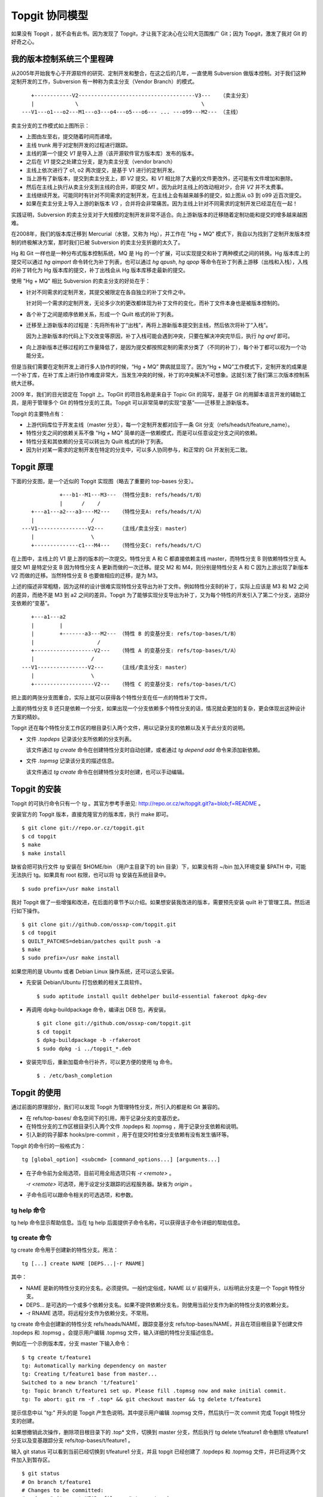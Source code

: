 Topgit 协同模型
===============

如果没有 Topgit ，就不会有此书。因为发现了 Topgit，才让我下定决心在公司大范围推广 Git；因为 Topgit，激发了我对 Git 的好奇之心。


我的版本控制系统三个里程碑
---------------------------

从2005年开始我专心于开源软件的研究、定制开发和整合，在这之后的几年，一直使用 Subversion 做版本控制。对于我们这种定制开发的工作，Subversion 有一种称为卖主分支（Vendor Branch）的模式。


::

     +------------V2-------------------------------------V3---   （卖主分支）
     |             \                                       \
  ---V1---o1---o2---M1---o3---o4---o5---o6--- ... ---o99---M2--- （主线）

卖主分支的工作模式如上图所示：

* 上图由左至右，提交随着时间而递增。
* 主线 trunk 用于对定制开发的过程进行跟踪。
* 主线的第一个提交 `V1` 是导入上游（该开源软件官方版本库）发布的版本。
* 之后在 `V1` 提交之处建立分支，是为卖主分支（vendor branch）
* 主线上依次进行了 o1, o2 两次提交，是基于 V1 进行的定制开发。
* 当上游有了新版本，提交到卖主分支上，即 `V2` 提交。和 `V1` 相比除了大量的文件更改外，还可能有文件增加和删除。
* 然后在主线上执行从卖主分支到主线的合并，即提交 `M1` 。因为此时主线上的改动相对少，合并 `V2` 并不太费事。
* 主线继续开发。可能同时有针对不同需求的定制开发，在主线上会有越来越多的提交，如上图从 o3 到 o99 近百次提交。
* 如果在卖主分支上导入上游的新版本 `V3` ，合并将会非常痛苦。因为主线上针对不同需求的定制开发已经混在在一起！

实践证明，Subversion 的卖主分支对于大规模的定制开发非常不适合。向上游新版本的迁移随着定制功能和提交的增多越来越困难。

在2008年，我们的版本库迁移到 Mercurial（水银，又称为 Hg），并工作在 "Hg + MQ" 模式下，我自以为找到了定制开发版本控制的终极解决方案，那时我们已被 Subversion 的卖主分支折磨的太久了。

Hg 和 Git 一样也是一种分布式版本控制系统，MQ 是 Hg 的一个扩展，可以实现提交和补丁两种模式之间的转换。Hg 版本库上的提交可以通过 `hg qimport` 命令转化为补丁列表，也可以通过 `hg qpush`, `hg qpop` 等命令在补丁列表上游移（出栈和入栈），入栈的补丁转化为 Hg 版本库的提交，补丁出栈会从 Hg 版本库移走最新的提交。

使用 "Hg + MQ" 相比 Subversion 的卖主分支的好处在于：

* 针对不同需求的定制开发，其提交被限定在各自独立的补丁文件之中。

  针对同一个需求的定制开发，无论多少次的更改都体现为补丁文件的变化，而补丁文件本身也是被版本控制的。

* 各个补丁之间是顺序依赖关系，形成一个 Quilt 格式的补丁列表。

* 迁移至上游新版本的过程是：先将所有补丁“出栈”，再将上游新版本提交到主线，然后依次将补丁“入栈”。

  因为上游新版本的代码上下文改变等原因，补丁入栈可能会遇到冲突，只要在解决冲突完毕后，执行 `hg qref` 即可。

* 向上游新版本迁移过程的工作量降低了，是因为提交都按照定制的需求分类了（不同的补丁），每个补丁都可以视为一个功能分支。

但是当我们需要在定制开发上进行多人协作的时候，“Hg + MQ” 弊病就显现了。因为“Hg + MQ”工作模式下，定制开发的成果是一个补丁库，在补丁库上进行协作难度非常大，当发生冲突的时候，补丁的冲突解决不可想象。这就引发了我们第三次版本控制系统大迁移。

2009 年，我们的目光锁定在 Topgit 上。TopGit 的项目名称是来自于 Topic Git 的简写，是基于 Git 的用脚本语言开发的辅助工具，是用于管理多个 Git 的特性分支的工具。Topgit 可以非常简单的实现“变基”——迁移至上游新版本。

Topgit 的主要特点有：

* 上游代码库位于开发主线（master 分支），每一个定制开发都对应于一条 Git 分支（refs/heads/t/feature_name）。
* 特性分支之间的依赖关系不像 "Hg + MQ" 简单的逐一依赖模式，而是可以任意设定分支之间的依赖。
* 特性分支和其依赖的分支可以转出为 Quilt 格式的补丁列表。
* 因为针对某一需求的定制开发在特定的分支中，可以多人协同参与，和正常的 Git 开发别无二致。

Topgit 原理
------------

下面的分支图，是一个近似的 Topgit 实现图（略去了重要的 top-bases 分支）。

::

              +---b1--M1---M3--- （特性分支B: refs/heads/t/B）
              |      /    /
     +---a1---a2---a3----M2---   （特性分支A: refs/heads/t/A）
     |                  /
  ---V1----------------V2---     （主线/卖主分支: master）
     |                  \
     +--------------c1---M4---   （特性分支C: refs/heads/t/C）

在上图中，主线上的 V1 是上游的版本的一次提交。特性分支 A 和 C 都直接依赖主线 master，而特性分支 B 则依赖特性分支 A。提交 M1 是特定分支 B 因为特性分支 A 更新而做的一次迁移。提交 M2 和 M4，则分别是特性分支 A 和 C 因为上游出现了新版本 V2 而做的迁移。当然特性分支 B 也要做相应的迁移，是为 M3。

上述的描述非常粗糙，因为这样的设计很难实现特性分支导出为补丁文件。例如特性分支B的补丁，实际上应该是 M3 和 M2 之间的差异，而绝不是 M3 到 a2 之间的差异。Topgit 为了能够实现分支导出为补丁，又为每个特性的开发引入了第二个分支，追踪分支依赖的“变基”。

::

     +---a1---a2
     |        |
     |        +-------a3---M2--- （特性 B 的变基分支: refs/top-bases/t/B）
     |                    /
     +-------------------V2---   （特性 A 的变基分支: refs/top-bases/t/A）
     |                  /
  ---V1----------------V2---     （主线/卖主分支: master）
     |                  \
     +-------------------V2---   （特性 C 的变基分支: refs/top-bases/t/C）


把上面的两张分支图重合，实际上就可以获得各个特性分支在任一点的特性补丁文件。

上面的特性分支 B 还只是依赖一个分支，如果出现一个分支依赖多个特性分支的话，情况就会更加的复杂，更会体现出这种设计方案的精妙。

Topgit 还在每个特性分支工作区的根目录引入两个文件，用以记录分支的依赖以及关于此分支的说明。

* 文件 `.topdeps` 记录该分支所依赖的分支列表。

  该文件通过 `tg create` 命令在创建特性分支时自动创建，或者通过 `tg depend add` 命令来添加新依赖。

* 文件 `.topmsg`  记录该分支的描述信息。

  该文件通过 `tg create` 命令在创建特性分支时创建，也可以手动编辑。
  
Topgit 的安装
-------------------

Topgit 的可执行命令只有一个 `tg` 。其官方参考手册见: http://repo.or.cz/w/topgit.git?a=blob;f=README 。

安装官方的 Topgit 版本，直接克隆官方的版本库，执行 make 即可。


::

  $ git clone git://repo.or.cz/topgit.git
  $ cd topgit
  $ make
  $ make install

缺省会把可执行文件 `tg` 安装在 $HOME/bin （用户主目录下的 bin 目录）下，如果没有将 ~/bin 加入环境变量 $PATH 中，可能无法执行 tg。如果具有 root 权限，也可以将 tg 安装在系统目录中。

::

  $ sudo prefix=/usr make install

我对 Topgit 做了一些增强和改进，在后面的章节予以介绍。如果想安装我改进的版本，需要预先安装 quilt 补丁管理工具。然后进行如下操作。

::

  $ git clone git://github.com/ossxp-com/topgit.git
  $ cd topgit
  $ QUILT_PATCHES=debian/patches quilt push -a
  $ make
  $ sudo prefix=/usr make install

如果您用的是 Ubuntu 或者 Debian Linux 操作系统，还可以这么安装。

* 先安装 Debian/Ubuntu 打包依赖的相关工具软件。

  ::

    $ sudo aptitude install quilt debhelper build-essential fakeroot dpkg-dev

* 再调用 dpkg-buildpackage 命令，编译出 DEB 包，再安装。

  ::

    $ git clone git://github.com/ossxp-com/topgit.git
    $ cd topgit
    $ dpkg-buildpackage -b -rfakeroot
    $ sudo dpkg -i ../topgit_*.deb

* 安装完毕后，重新加载命令行补齐，可以更方便的使用 tg 命令。

  ::

    $ . /etc/bash_completion


Topgit 的使用
--------------

通过前面的原理部分，我们可以发现 Topgit 为管理特性分支，所引入的都是和 Git 兼容的。

* 在 refs/top-bases/ 命名空间下的引用，用于记录分支的变基历史。
* 在特性分支的工作区根目录引入两个文件 .topdeps 和 .topmsg ，用于记录分支依赖和说明。
* 引入新的钩子脚本 hooks/pre-commit ，用于在提交时检查分支依赖有没有发生循环等。

Topgit 的命令行的一般格式为：

::

  tg [global_option] <subcmd> [command_options...] [arguments...]

* 在子命令前为全局选项，目前可用全局选项只有 `-r <remote>` 。

  `-r <remote>` 可选项，用于设定分支跟踪的远程服务器。缺省为 `origin` 。

* 子命令后可以跟命令相关的可选选项，和参数。

tg help 命令
++++++++++++++

tg help 命令显示帮助信息。当在 tg help 后面提供子命令名称，可以获得该子命令详细的帮助信息。

tg create 命令
++++++++++++++

tg create 命令用于创建新的特性分支。用法：

::

  tg [...] create NAME [DEPS...|-r RNAME]

其中：

* NAME 是新的特性分支的分支名，必须提供。一般约定俗成，NAME 以 `t/` 前缀开头，以标明此分支是一个 Topgit 特性分支。
* DEPS... 是可选的一个或多个依赖分支名。如果不提供依赖分支名，则使用当前分支作为新的特性分支的依赖分支。
* -r RNAME 选项，将远程分支作为依赖分支。不常用。

tg create 命令会创建新的特性分支 refs/heads/NAME，跟踪变基分支 refs/top-bases/NAME，并且在项目根目录下创建文件 .topdeps 和 .topmsg 。会提示用户编辑 .topmsg 文件，输入详细的特性分支描述信息。

例如在一个示例版本库，分支 master 下输入命令：

::

  $ tg create t/feature1
  tg: Automatically marking dependency on master
  tg: Creating t/feature1 base from master...
  Switched to a new branch 't/feature1'
  tg: Topic branch t/feature1 set up. Please fill .topmsg now and make initial commit.
  tg: To abort: git rm -f .top* && git checkout master && tg delete t/feature1

提示信息中以 "tg:" 开头的是 Topgit 产生色说明。其中提示用户编辑 .topmsg 文件，然后执行一次 commit 完成 Topgit 特性分支的创建。

如果想撤销此次操作，删除项目根目录下的 .top* 文件，切换到 master 分支，然后执行 tg delete t/feature1 命令删除 t/feature1 分支以及变基跟踪分支 refs/top-bases/t/feature1 。

输入 git status 可以看到当前已经切换到 t/feature1 分支，并且 topgit 已经创建了 .topdeps 和 .topmsg 文件，并已将这两个文件加入到暂存区。

::

  $ git status
  # On branch t/feature1
  # Changes to be committed:
  #   (use "git reset HEAD <file>..." to unstage)
  #
  #       new file:   .topdeps
  #       new file:   .topmsg
  #
  $ cat .topdeps 
  master

打开 .topmsg 文件，会看到下面内容（前面增加了行号）：

::

  1   From: Jiang Xin <jiangxin@ossxp.com>
  2   Subject: [PATCH] t/feature1
  3   
  4   <patch description>
  5   
  6   Signed-off-by: Jiang Xin <jiangxin@ossxp.com>

其中第2行是关于该特性分支的简短描述，第4行是详细描述，可以写多行。

编辑完成，别忘了提交，提交之后才完成 Topgit 分支的创建。

::

  $ git add -u
  $ git commit -m "create tg branch t/feature1"

**创建时指定依赖分支**

如果这时我们想创建一个新的特性分支 t/feature2 ，也是依赖 master，注意我们需要提供 master 作为依赖分支。因为我们当前所处的分支为 t/feature1 。

::

  $ tg create t/feature2 master
  $ git commit -m "create tg branch t/feature2"

下面的命令将创建 t/feature3 分支，该分支依赖 t/feature1 和 t/feature2 。

::

  $ tg create t/feature3 t/feature1 t/feature2
  $ git commit -m "create tg branch t/feature3"

tg info 命令
++++++++++++++

tg info 命令用于显示当前分支或指定的 Topgit 分支的信息。用法：

::

  tg [...] info [NAME]


其中 NAME 是可选的 Topgit 分支名。例如我们执行下面的命令会显示分支 t/feature3 的信息：

::

  $ tg info 
  Topic Branch: t/feature3 (1/1 commit)
  Subject: [PATCH] t/feature3
  Base: 0fa79a5
  Depends: t/feature1
           t/feature2
  Up-to-date.

我们切换到 t/feature1 分支，做一些修改，并提交。

::

  $ git checkout t/feature1
  hack...
  $ git commit -m "hacks in t/feature1."

然后我们再来看 t/feature3 的状态：

::

  $ tg info t/feature3
  Topic Branch: t/feature3 (1/1 commit)
  Subject: [PATCH] t/feature3
  Base: 0fa79a5
  Depends: t/feature1
           t/feature2
  Needs update from:
          t/feature1 (1/1 commit)

状态信息显示 t/feature3 不再是最新的状态（Up-to-date），因为依赖的分支包含新的提交，而需要从 t/feature1 获取更新。

tg update 命令
++++++++++++++

tg update 命令用于更新分支，即从依赖的分支或上游跟踪的分支获取最新的提交合并到当前分支。同时也更新在 refs/top-bases/ 命名空间下的跟踪变基分支。

::

  tg [...] update [NAME]

其中 NAME 是可选的 Topgit 分支名。例如我们就对需要更新的 t/feature3 分支执行 tg update 命令。

::

  $ git checkout t/feature3
  $ tg update
  tg: Updating base with t/feature1 changes...
  Merge made by recursive.
   feature1 |    1 +
   1 files changed, 1 insertions(+), 0 deletions(-)
   create mode 100644 feature1
  tg: Updating t/feature3 against new base...
  Merge made by recursive.
   feature1 |    1 +
   1 files changed, 1 insertions(+), 0 deletions(-)
   create mode 100644 feature1

从上面的输出信息可以看出执行了两次分支合并操作，一次是针对 refs/top-bases/t/feature3 引用指向的跟踪变基分支，另外一次针对的是 refs/heads/t/feature3 特性分支。

执行 tg update 命令因为要设计到分支的合并，因此并非每次都会成功。例如我们在 t/feature3 和 t/feature1 同时对同一个文件（如 feature1）进行修改。然后在 t/feature3 中再执行 tg update 可能就会报错，进入冲突解决状态。

::

  $ tg update t/feature3
  tg: Updating base with t/feature1 changes...
  Merge made by recursive.
   feature1 |    1 +
   1 files changed, 1 insertions(+), 0 deletions(-)
  tg: Updating t/feature3 against new base...
  Auto-merging feature1
  CONFLICT (content): Merge conflict in feature1
  Automatic merge failed; fix conflicts and then commit the result.
  tg: Please commit merge resolution. No need to do anything else
  tg: You can abort this operation using `git reset --hard` now
  tg: and retry this merge later using `tg update`.

我们可以看出第一次对 refs/top-bases/t/feature3 引用指向的跟踪变基分支成功合并，但在对 t/feature3 特性分支进行合并是出错。

::

  $ tg info
  Topic Branch: t/feature3 (3/2 commits)
  Subject: [PATCH] t/feature3
  Base: 37dcb62
  * Base is newer than head! Please run `tg update`.
  Depends: t/feature1
           t/feature2
  Up-to-date.

  $ tg summary 
          t/feature1                      [PATCH] t/feature1
   0      t/feature2                      [PATCH] t/feature2
  >     B t/feature3                      [PATCH] t/feature3

  $ git status
  # On branch t/feature3
  # Unmerged paths:
  #   (use "git add/rm <file>..." as appropriate to mark resolution)
  #
  #       both modified:      feature1
  #
  no changes added to commit (use "git add" and/or "git commit -a")


通过 tg info 命令可以看出当前分支状态是 Up-to-date，但是之前有提示：分支的基（Base）要比头（Head）新，请执行 tg update 命令。这时如果我们执行 tg summary 命令的话，我们可以看到 t/feature3 处于 B (Break) 状态。用 git status 命令，我们可以看出因为两个分支同时修改了文件 `feature1`  导致冲突。

我们可以编辑 feature1 文件，或者调用冲突解决工具解决冲突，之后再提交，才真正完成此次 tg update 。

::

  $ git mergetool 
  $ git commit -m "resolved conflict with t/feature1."

  $ tg info
  Topic Branch: t/feature3 (4/2 commits)
  Subject: [PATCH] t/feature3
  Base: 37dcb62
  Depends: t/feature1
           t/feature2
  Up-to-date.

tg summary 命令
+++++++++++++++

tg summary 命令用于显示 Topgit 管理的特性分支的列表及各个分支的状态。用法：

::

  tg [...] summary [-t | --sort | --deps | --graphviz]

不带任何参数执行 tg summary 是最常用的 topgit 命令。在介绍无参数的 tg summary 命令之前，我们先看看其它简单的用法。

使用 -t 参数只显示特性分支列表。

::

  $ tg summary -t
  t/feature1
  t/feature2
  t/feature3

使用 --deps 参数会显示 Topgit 特性分支，及其依赖的分支。
::

  $ tg summary  --deps
  t/feature1 master
  t/feature2 master
  t/feature3 t/feature1
  t/feature3 t/feature2

使用 --sort 参数按照分支依赖的顺序显示分支列表，除了 Topgit 分支外，依赖的非 Topgit 分支也会显示：

::

  $ tg summary  --sort
  t/feature3
  t/feature2
  t/feature1
  master

使用 --graphviz 会输出 GraphViz 格式文件，可以用于显示分支图。

::

  $ tg summary --graphviz | dot -T png -o topgit.png

.. figure:: images/topgit/graphviz.png
   :scale: 100

   Topgit 特性分支关系图

不带任何参数执行 tg summary 会显示分支列表及状态。这是最常用的 topgit 命令之一。

::


  $ tg summary
          t/feature1                      [PATCH] t/feature1
   0      t/feature2                      [PATCH] t/feature2
  >       t/feature3                      [PATCH] t/feature3

其中:

* 标识 '>' ：（t/feature3 分支之前的大于号) 用于标记当前所处的特性分支。
* 标记 '0' ：（t/feature2 分支前的数字 0） 含义是该分支中没有提交，这一个建立后尚未使用或废弃的分支。
* 标记 'D' ： 表明该分支处于过时（out-of-date）状态。可能是一个或多个依赖的分支包含了新的提交，尚未合并到此特性分支。可以用 `tg info` 命令看出到底是由于哪个依赖分支的改动导致该特性分支处于过时状态。
* 标记 'B' ： 之前我们的演示中出现过，表明该分支处于 Break 状态，即可能由于冲突未解决或者其它原因导致该特性分支的基（base）相对该分支的头（head）不匹配。refs/top-bases 下的跟踪变基分支迁移了，但是特性分支未完成迁移。
* 标记 '!' ： 表明该特性分支所依赖的分支不存在。
* 标记 'l' ： 表明该特性分支只存在于本地，不存在于远程跟踪服务器。
* 标记 'r' ： 表明该特性分支既存在于本地，又存在于远程跟踪服务器，并且两者匹配。
* 标记 'L' ： 表明该特性分支，本地的要被远程跟踪服务器要新。
* 标记 'R' ： 表明该特性分支，远程跟踪服务器的要被本地的新。
* 如果没有出现 'l/r/L/R' ： 表明该版本库尚未设置远程跟踪版本库（没有remote）。
* 一般带有标记 'r' 的是最常见的，也是最正常的。

下面我们通过 tg remote 为我们的测试版本库建立一个对应的远程跟踪版本库，然后我们就能在 tg summary 的输出中看到标识符 'l/r' 等。

tg remote 命令
++++++++++++++

tg remote 命令用于为远程跟踪版本库设置 Topgit 的特性分支的关联，在和该远程版本库进行 fetch, pull 等操作时能够同步 Topgit 相关分支。

::

  tg [...] remote [--populate] [REMOTE]

其中 REMOTE 为远程跟踪版本库的名称，如“origin”，会自动在该远程源的配置中增加 refs/top-bases 下引用的同步。下面的示例中前面用加号标记的行就是当执行 `tg remote origin` 后增加的设置。

::

   [remote "origin"]
          url = /path/to/test1.git
          fetch = +refs/heads/*:refs/remotes/origin/*
  +       fetch = +refs/top-bases/*:refs/remotes/origin/top-bases/*

如果使用 --populate 参数，会设置缺省的 Topgit 远程版本库，并会做一次 git fetch 操作。当执行 tg 命令时，如果不用 '-r remote' 全局参数，默认使用设置的缺省 Topgit 远程版本库。

下面我们为前面测试的版本库设置一个远程的跟踪版本库。

先创建一个裸版本库 test1.git 。

::

  $ git init --bare /path/to/test1.git
  Initialized empty Git repository in /path/to/test1.git/

然后在测试版本库中注册名为 origin 的远程版本库为刚刚创建的版本库。

::
 
  $ git remote add origin /path/to/test1.git

执行 git push，将主线同步到远程的版本库。

::

  $ git push origin master
  Counting objects: 7, done.
  Delta compression using up to 2 threads.
  Compressing objects: 100% (3/3), done.
  Writing objects: 100% (7/7), 585 bytes, done.
  Total 7 (delta 0), reused 0 (delta 0)
  Unpacking objects: 100% (7/7), done.
  To /path/to/test1.git
   * [new branch]      master -> master

之后我们通过 tg remote 命令告诉 Git 这个远程版本库需要跟踪 Topgit 分支。

::

  $ tg remote --populate origin

会在当前的版本库的 .git/config 文件中添加设置（以加号开头的行）：

::

   [remote "origin"]
          url = /path/to/test1.git
          fetch = +refs/heads/*:refs/remotes/origin/*
  +       fetch = +refs/top-bases/*:refs/remotes/origin/top-bases/*
  +[topgit]
  +       remote = origin

这时我们再执行 tg summary 会看到分支前面都有标记 'l'，即本地提交比远程版本库要新。

::

  $ tg summary 
    l     t/feature1                      [PATCH] t/feature1
   0l     t/feature2                      [PATCH] t/feature2
  > l     t/feature3                      [PATCH] t/feature3

我们将 t/feature2 的特性分支推送到远程版本库。

::

  $ tg push t/feature2
  Counting objects: 5, done.
  Delta compression using up to 2 threads.
  Compressing objects: 100% (3/3), done.
  Writing objects: 100% (4/4), 457 bytes, done.
  Total 4 (delta 0), reused 0 (delta 0)
  Unpacking objects: 100% (4/4), done.
  To /path/to/test1.git
   * [new branch]      t/feature2 -> t/feature2
   * [new branch]      refs/top-bases/t/feature2 -> refs/top-bases/t/feature2

再来看看 tg summary 的输出，会看到 t/feature2 的标识变为 'r'，即远程和本地相同步。

::

  $ tg summary 
    l     t/feature1                      [PATCH] t/feature1
   0r     t/feature2                      [PATCH] t/feature2
  > l     t/feature3                      [PATCH] t/feature3

使用 `tg push --all` (改进过的Topgit)，会将所有的 topgit 分支推送到远程版本库。之后再来看 tg summary 的输出。

::

  $ tg summary 
    r     t/feature1                      [PATCH] t/feature1
   0r     t/feature2                      [PATCH] t/feature2
  > r     t/feature3                      [PATCH] t/feature3

如果版本库设置了多个远程版本库，要针对每一个远程版本库执行 `tg remote <REMOTE>` ，但只能有一个远程的源用 `--populate` 参数调用 `tg remote` 将其设置为缺省的远程版本库。

tg push 命令
++++++++++++++

在前面 tg remote 的介绍中，我们已经看到了 tg push 命令。tg push 命令用于将 Topgit 特性分支及对应的变基跟踪分支推送到远程版本库。用法：

::

  tg [...] push [--dry-run] [--no-deps] [--tgish-only] [--all|branch*]

tg push 命令后面的参数指定要推送给远程服务器的分支列表，如果省略则推送当前分支。改进的 tg push 可以不提供任何分支，只提供 --all 参数就可以将所有 Topgit 特性分支推送到远程版本库。

参数 --dry-run 是测试执行效果，不真正执行。--no-deps 参数含义是不推送依赖的分支，缺省推送。--tgish-only 参数的含义是只推送 Topgit 特性分支，缺省指定的所有分支都进行推送。

tg depend 命令
++++++++++++++

tg depend 命令目前仅实现了为当前的 Topgit 特性分支增加新的依赖。用法：

::

  tg [...] depend add NAME 

会将 NAME 加入到文件 .topdeps 中，并将 NAME 分支向该特性分支以及变基跟踪分支进行合并操作。虽然 Topgit 可以检查到分支的循环依赖，但还是要注意合理的设置分支的依赖，合并重复的依赖。

tg base 命令
++++++++++++++

tg base 命令用于显示特性分支的基（base）当前的 commit-id。用法：

tg delete 命令
++++++++++++++

tg delete 命令用于删除 Topgit 特性分支以及其对应的变基跟踪分支。用法：

::

  tg [...] delete [-f] NAME

缺省只删除没有改动的分支，即标记为 '0' 的分支，除非使用 '-f' 参数。

目前此命令尚不能自动清除其分支中对删除分支的依赖，还需要手工调整 .topdeps 文件，删除不存在分支的依赖。


tg export 命令
++++++++++++++

tg  命令用于创建新的特性分支。用法：

::

  tg [...] 

其中：


tg graph 命令
++++++++++++++

tg  命令用于创建新的特性分支。用法：

::

  tg [...] 

其中：


tg import 命令
++++++++++++++

tg  命令用于创建新的特性分支。用法：

::

  tg [...] 

其中：


tg log 命令
++++++++++++++

tg  命令用于创建新的特性分支。用法：

::

  tg [...] 

其中：


tg mail 命令
++++++++++++++

tg  命令用于创建新的特性分支。用法：

::

  tg [...] 

其中：


tg patch 命令
++++++++++++++

tg  命令用于创建新的特性分支。用法：

::

  tg [...] 

其中：






用 Topgit 模式改进 Topgit
---------------------------



设置上游


$ git pull upstream master:tgmaster
From git://repo.or.cz/topgit
   29ab4cf..8b0f1f9  master     -> tgmaster
$ tg summary
  r D   t/debian_locations              [PATCH] make file locations Debian-compatible
  r D   t/export_quilt_all              [PATCH] t/export_quilt_all
  r D   t/fast_tg_summary               [PATCH] t/fast_tg_summary
  r D   t/graphviz_layout               [PATCH] t/graphviz_layout
  r D   t/tg_completion_bugfix          [PATCH] t/tg_completion_bugfix
  r D   t/tg_graph_ascii_output         [PATCH] t/tg_graph_ascii_output
  r D   t/tg_patch_cdup                 [PATCH] t/tg_patch_cdup
  r D   t/tg_push_all                   [PATCH] t/tg_push_all
$ git co t/export_quilt_all
Switched to branch 't/export_quilt_all'
$ tg info
Topic Branch: t/export_quilt_all (5/4 commits)
Subject: [PATCH] t/export_quilt_all
Base: 29ab4cf
Remote Mate: origin/t/export_quilt_all
Depends: tgmaster
Needs update from:
        tgmaster (23/23 commits)
$ tg update
tg: Updating base with tgmaster changes...
Updating 29ab4cf..8b0f1f9
Fast-forward
 .gitignore                 |   41 ++++++++++------
 README                     |   44 ++++++++++++++++-
 contrib/tg-completion.bash |   18 +++++++-
 hooks/pre-commit.sh        |   83 +++++++++++++++++++++++++++++---
 tg-base.sh                 |    9 ++++
 tg-depend.sh               |   39 ++++++++++++---
 tg-export.sh               |    7 +--
 tg-log.sh                  |   30 ++++++++++++
 tg-remote.sh               |    5 ++-
 tg-summary.sh              |  114 ++++++++++++++++++++++++++++----------------
 tg-update.sh               |   18 +++++--
 tg.sh                      |   31 ++++++++++--
 12 files changed, 346 insertions(+), 93 deletions(-)
 create mode 100644 tg-base.sh
 create mode 100644 tg-log.sh
tg: The t/export_quilt_all head is up-to-date wrt. its remote branch.
tg: Updating t/export_quilt_all against new base...
Auto-merging README
Auto-merging tg-export.sh
Merge made by recursive.
 .gitignore                 |   41 ++++++++++------
 README                     |   44 ++++++++++++++++-
 contrib/tg-completion.bash |   18 +++++++-
 hooks/pre-commit.sh        |   83 +++++++++++++++++++++++++++++---
 tg-base.sh                 |    9 ++++
 tg-depend.sh               |   39 ++++++++++++---
 tg-export.sh               |    7 +--
 tg-log.sh                  |   30 ++++++++++++
 tg-remote.sh               |    5 ++-
 tg-summary.sh              |  114 ++++++++++++++++++++++++++++----------------
 tg-update.sh               |   18 +++++--
 tg.sh                      |   31 ++++++++++--
 12 files changed, 346 insertions(+), 93 deletions(-)
 create mode 100644 tg-base.sh
 create mode 100644 tg-log.sh
$ tg info
Topic Branch: t/export_quilt_all (6/4 commits)
Subject: [PATCH] t/export_quilt_all
Base: 8b0f1f9
Remote Mate: origin/t/export_quilt_all
* Local head is ahead of the remote head.
Depends: tgmaster
Up-to-date.
$ tg summary 
  r D   t/debian_locations              [PATCH] make file locations Debian-compatible
> rL    t/export_quilt_all              [PATCH] t/export_quilt_all
  r D   t/fast_tg_summary               [PATCH] t/fast_tg_summary
  r D   t/graphviz_layout               [PATCH] t/graphviz_layout
  r D   t/tg_completion_bugfix          [PATCH] t/tg_completion_bugfix
  r D   t/tg_graph_ascii_output         [PATCH] t/tg_graph_ascii_output
  r D   t/tg_patch_cdup                 [PATCH] t/tg_patch_cdup
  r D   t/tg_push_all                   [PATCH] t/tg_push_all
$ tg push --all

$ git co master
$ git merge tgmaster
Merge made by recursive.
 .gitignore                 |   41 ++++++++++------
 README                     |   44 ++++++++++++++++-
 contrib/tg-completion.bash |   18 +++++++-
 hooks/pre-commit.sh        |   83 +++++++++++++++++++++++++++++---
 tg-base.sh                 |    9 ++++
 tg-depend.sh               |   39 ++++++++++++---
 tg-export.sh               |    7 +--
 tg-log.sh                  |   30 ++++++++++++
 tg-remote.sh               |    5 ++-
 tg-summary.sh              |  114 ++++++++++++++++++++++++++++----------------
 tg-update.sh               |   18 +++++--
 tg.sh                      |   31 ++++++++++--
 12 files changed, 346 insertions(+), 93 deletions(-)
 create mode 100644 tg-base.sh
 create mode 100644 tg-log.sh
$ make -f debian/rules debian/patches
rm -rf debian/patches
tg export --quilt --all debian/patches
Exporting t/debian_locations
Exporting t/export_quilt_all
Exporting t/fast_tg_summary
Exporting t/graphviz_layout
Exporting t/tg_completion_bugfix
Exporting t/tg_graph_ascii_output
Exporting t/tg_patch_cdup
Exporting t/tg_push_all
Exported topic branch  (total 8 topics) to directory debian/patches




$ tg -r github summary 
  rL    t/debian_locations              [PATCH] make file locations Debian-compatible
  rL    t/export_quilt_all              [PATCH] t/export_quilt_all
  rL    t/fast_tg_summary               [PATCH] t/fast_tg_summary
  rL    t/graphviz_layout               [PATCH] t/graphviz_layout
  rL    t/tg_completion_bugfix          [PATCH] t/tg_completion_bugfix
  rL    t/tg_graph_ascii_output         [PATCH] t/tg_graph_ascii_output
  rL    t/tg_patch_cdup                 [PATCH] t/tg_patch_cdup
  rL    t/tg_push_all                   [PATCH] t/tg_push_all



群英汇 TopGit 改进 (1): tg push 全部分支
-----------------------------------------

TopGit 的项目名称是来自于 Topic Git 的简写，是用于管理多个 Git 的特性分支的工具。如果您对 Hg 的 MQ 有所了解的话，我可以告诉你，TopGit 是用 Git 维护补丁列表的工具；TopGit 就是 MQ 在 Git 中的等价物 ，而且做的更好。 Yes

   1. 什么是 TopGit？参见 TopGit 手册
   2. TopGit 代码库：http://repo.or.cz/w/topgit.git

群英汇终于决定采用 Git 作为公司内部的代码管理工具，就是因为我们发现了 TopGit。参见：《群英汇版本控制系统的选择：subversion, hg, git》。

在每日的使用过程中，我们也发现了 TopGit 的一些问题，不断的挠到我们的痒处。遵循 ESR的理论 ，我们决定对 TopGit 进行改进，于是就有了我们在 Github 上的 TopGit 版本库： http://github.com/ossxp-com/topgit

最近，我又感觉到 TopGit 一个不便利的地方，今天终于临时决定 Hack。Hack 结束之后，就有了写一个系列文章的想法，于是这个系列文章，就从今天这个最新的 Hack 写起。
为 tg push 命令增加 –all 参数

我之前的一篇文章：《Git 如何拆除核弹起爆码，以及 topgit 0.7到0.8的变迁》，曾经提到过，TopGit 0.7 到 0.8 的一个非常大的改变，就是取消了在 .git/config 中的 强制 non-fast-forward 更新的 push 参数。

在 TopGit 0.7 以及之前的版本，可以通过执行一个简单的 git push 命令，就可以将所有的 TopGit 分支以及相关的 top-bases 分支 PUSH 到服务器上。

但是 TopGit 0.8 版本之后，不再向 .git/config 中添加相关 PUSH 指令，因为强制 non-fast-forward 的 PUSH 会导致多人协同工作时，互相覆盖对方改动！！！但是这么做的结果，也就失去了使用 git push 向远程服务器同步 TopGit 分支的便利。

TopGit 0.8 版本提供了一个新命令 tg push，用于向服务器 PUSH TopGit 分支以及关联的 top-bases 分支。这样，就弥补了不能再使用 git push 和服务器同步 TopGit 以及 top-bases 分支的遗憾了。

一个让人痒痒的问题产生了：

    * tg push 只能 push 当前工作的 TopGit 分支；
    * 或者 tg push 后面加上各个分支的名字，实现对分支的 PUSH
    * 但是 tg push 没有一个 –all 选项，必须一个一个的将需要 PUSH 的 tg 分支罗列出来
    * 我们有的项目的分支有上百个！！！如果改动的多的话，要一个一个切换或者一个一个写在命令行中，太恐怖了。 Sweat

问题的解决：

    * 增加了对 -a 以及 –all 参数的支持
    * 如果用户没有指定分支，并且提供了 -a | –all 参数，则将当前所有 topgit 分支加入同步的分支列表中
    * 创建新的分支，开始写代码：

      $ tg create t/tg_push_all tgmaster
      tg: Creating t/tg_push_all base from tgmaster...
      Switched to a new branch 't/tg_push_all'
      tg: Topic branch t/tg_push_all set up. Please fill .topmsg now and make initial commit.
      tg: To abort: git rm -f .top* && git checkout tgmaster && tg delete t/tg_push_all

      # Hack, Hack, Hack...
      # Test, Test, Test...

      $ git st
      # On branch t/tg_push_all
      # Changes to be committed:
      #   (use "git reset HEAD <file>..." to unstage)
      #
      #       new file:   .topdeps
      #       new file:   .topmsg
      #
      # Changed but not updated:
      #   (use "git add <file>..." to update what will be committed)
      #   (use "git checkout -- <file>..." to discard changes in working directory)
      #
      #       modified:   .topmsg
      #       modified:   tg-push.sh
      #

      $ git ci -a -m "add --all option support to tg_push"
      [t/tg_push_all 7df16a5] add --all option support to tg_push
       3 files changed, 22 insertions(+), 1 deletions(-)
       create mode 100644 .topdeps
       create mode 100644 .topmsg

    * 切换到 master (debian) 分支，编译新的 群英汇 软件包  topgit＋，并安装

      $ git co master
      $ git br
      * master
       t/debian_locations
       t/export_quilt_all
       t/fast_tg_summary
       t/tg_completion_bugfix
       t/tg_patch_cdup
       t/tg_push_all
       tgmaster
      $ make -f debian/rules  debian/patches
      rm -rf debian/patches
      tg export --quilt --all debian/patches
      Exporting t/debian_locations
      Exporting t/export_quilt_all
      Exporting t/fast_tg_summary
      Exporting t/tg_completion_bugfix
      Exporting t/tg_patch_cdup
      Exporting t/tg_push_all
      Exported topic branch  (total 6 topics) to directory debian/patches
      $ git st
      # On branch master
      # Changed but not updated:
      #   (use "git add <file>..." to update what will be committed)
      #   (use "git checkout -- <file>..." to discard changes in working directory)
      #
      #       modified:   debian/patches/series
      #
      # Untracked files:
      #   (use "git add <file>..." to include in what will be committed)
      #
      #       debian/patches/t/tg_push_all.diff
      no changes added to commit (use "git add" and/or "git commit -a")
      $ git add debian/patches/t/tg_patch_all.diff
      $ vi debian/changelog
      edit, edit, edit...
      $ head -5 debian/changelog
      topgit (0.8-1+ossxp7) unstable; urgency=low

       * add --all support to tg patch.

       -- Jiang Xin <jiangxin@ossxp.com>
      $ git ci -a -m "new patch: add --all option support to tg_push."
      [master c927b02] new patch: add --all option support to tg_push.
       3 files changed, 61 insertions(+), 0 deletions(-)
       create mode 100644 debian/patches/t/tg_push_all.diff

      $ dpkg-buildpackage -b -rfakeroot
      ...
      dpkg-deb：正在新建软件包“topgit”，包文件为“../topgit_0.8-1+ossxp7_all.deb”。
       dpkg-genchanges -b >../topgit_0.8-1+ossxp7_amd64.changes
      ...
      $ sudo dpkg -i ../topgit_0.8-1+ossxp7_all.deb
      ...

    * 改动 PUSH 到 Github

      $ git remote -v
      github  git@github.com:ossxp-com/topgit.git (fetch)
      github  git@github.com:ossxp-com/topgit.git (push)
      origin  git@bj.ossxp.com:users/jiangxin/topgit.git (fetch)
      origin  git@bj.ossxp.com:users/jiangxin/topgit.git (push)
      upstream        git://repo.or.cz/topgit.git (fetch)
      upstream        git://repo.or.cz/topgit.git (push)
      $ tg -r github summary
      r     t/debian_locations              [PATCH] make file locations Debian-compatible
      r     t/export_quilt_all              [PATCH] t/export_quilt_all
      r     t/fast_tg_summary               [PATCH] t/fast_tg_summary
      r     t/tg_completion_bugfix          [PATCH] t/tg_completion_bugfix
      r     t/tg_patch_cdup                 [PATCH] t/tg_patch_cdup
      l     t/tg_push_all                   [PATCH] t/tg_push_all
      $ tg -r github push --all
      Everything up-to-date
      Everything up-to-date
      Everything up-to-date
      Everything up-to-date
      Everything up-to-date
      Counting objects: 7, done.
      Delta compression using up to 2 threads.
      Compressing objects: 100% (4/4), done.
      Writing objects: 100% (5/5), 757 bytes, done.
      Total 5 (delta 2), reused 0 (delta 0)
      To git@github.com:ossxp-com/topgit.git
      * [new branch]      refs/top-bases/t/tg_push_all -> refs/top-bases/t/tg_push_all
      * [new branch]      t/tg_push_all -> t/tg_push_all

    * 改完，收工。

相关代码提交：

    * http://github.com/ossxp-com/topgit/commit/7df16a56c0fff942e731d1831332ba7216162c2a



Topgit 分支图显示
------------------

使用 Git + topgit 做版本控制，当 topgit分支（功能分支）非常多并且相互依赖比较复杂时，非常需要有一个直观的图形化的分支依赖图。

联想到我们使用 git 经常用到的 git glog 命令输出，如果 topgit 分支图能够有类似的显示就太好了：

| | * t/unittest
| |/
| *---.   t/message_localize
| |\ \ \
| * | | | t/auth_log_for_fail2ban
|/ / / /
| * | | t/factor_invite
|/ / /
| * | t/factor_ldap
|/ /
| * t/include_macro_for_templates
| * t/multi_language
|/
* master

正在冥思苦想如何实现时，忽然发现 topgit 的 tg-summary 中原来已经有图形输出的实现，是借用 graphviz 工具进行图形化输出…


tg summary 命令的 graphviz 输出

原来 tg summary 命令已经包含了分支关系图的输出，只不过输出的是 graphviz 的 .dot 格式文件。

使用下面的命令可以输出 topgit 分支图：

$ tg summary --graphviz

下面是我们改进后的 tg summary –graphviz 命令的输出

# GraphViz output; pipe to:
#   | dot -Tpng -o
# or
#   | dot -Txlib

digraph G {

  graph [
    rankdir = RL
    label="TopGit Layout\n\n\n"
    fontsize = 14
    labelloc=top
    pad = "0.5,0.5"
  ];

  node [
    shape=box
    fontsize = 12
    fontcolor= blue
    color= blue
  ];

  edge [
    color= green
  ];

  "t/add_know_user_support_for_autoadmingroup" -> "master";
  "t/attach_default_action" -> "master";
  "t/attach_dl_content_type" -> "master";
  "t/auth_actions" -> "t/wikiutil_d";
  "t/auth_by_category_hierarchic" -> "master";
  "t/auth_by_category_hierarchic" -> "t/macro_showcategory";
   ...
}

GraphViz 格式输出文件解说：

    * 头几行已经暗示了如何使用本输出，只要通过管道输入给graphviz的 dot 命令，就可以生成相应的图片
    * graph 小节的 rankdir = RL 指令设置节点的方向。这里是从右至左
    * node 小节的 shape=box 指令，设定输出图片中节点的形状是长方形
    * edge 小节的 color= green 指令，设定输出图片中连接线的颜色为绿色
    * 后面的是数据。即分支的依赖关系，将根据此依赖关系画图

使用 graphviz 显示分支图

首先确认已经安装了 graphviz 软件包。该软件包有30多个命令，其中我们将用到的有：

    * dot：画直连图。将 topgit 的 graphviz 格式输出数据转换为图片。
    * ccomps：对节点进行过滤，如忽略孤立节点，或者只显示当前节点所在的图，而忽略之外的节点。
    * gvpr：图片流编辑器，可以嵌入脚本实现定制的输出。

示例，针对 cosign 的topgit 分支，显示分支图。

命令：

$ tg summary --graphviz | dot -Tpng -o topgit.png

输出的分支图：
分支图的文本输出

还记得本文一开始设置的目标么？类似 git glog 命令的文本分支图显示。

非常令人惊奇的是，居然找到同样有此需求的人，并且已经实现。参见：  http://kerneltrap.org/mailarchive/git/2009/5/20/2922

    * 惊奇一：相同的需求。都是希望获取类似 git glog 的文本分支图显示，或者称为 ascii art 输出。
      文本格式输出的好处除了简单易用外，还可以拷贝粘贴，而图像就不行了。
    * 惊奇二：实现思路相似。都想到了利用 git 现有代码，主要就是 graph.c
    * 惊奇三：作者竟然这么简单就实现了。利用 graphviz 的 gvpr 非常简单的就实现了，重用了 topgit 的 graphviz 输出和 git 的相关代码。

采用拿来主义，最终也实现了文本显示 topgit 分支图的目标。示例：

$ tg graph --header
* t/bugfix_cosign_httponly_quirk
| From: Jiang Xin <worldhello.net@gmail.com>
| Subject: [PATCH] t/bugfix_cosign_httponly_quirk
|
| * t/bugfix_no_retry_report
|/  From: Jiang <jiangxin@ossxp.com>
|   Subject: [PATCH] t/bugfix_no_retry_report
|   
| * t/factor_admin
|/  From: Jiang <jiangxin@ossxp.com>
|   Subject: [PATCH] t/factor_admin
|   
| *   t/message_translation
| |\  From: Jiang <jiangxin@ossxp.com>
| | | Subject: [PATCH] t/message_translation



